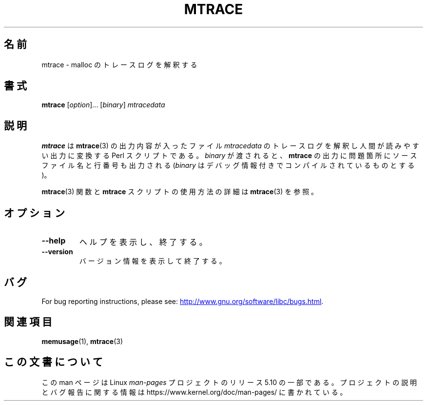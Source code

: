 .\" Copyright (c) 2013, Peter Schiffer (pschiffe@redhat.com)
.\"
.\" %%%LICENSE_START(GPLv2+_DOC_FULL)
.\" This is free documentation; you can redistribute it and/or
.\" modify it under the terms of the GNU General Public License as
.\" published by the Free Software Foundation; either version 2 of
.\" the License, or (at your option) any later version.
.\"
.\" The GNU General Public License's references to "object code"
.\" and "executables" are to be interpreted as the output of any
.\" document formatting or typesetting system, including
.\" intermediate and printed output.
.\"
.\" This manual is distributed in the hope that it will be useful,
.\" but WITHOUT ANY WARRANTY; without even the implied warranty of
.\" MERCHANTABILITY or FITNESS FOR A PARTICULAR PURPOSE.  See the
.\" GNU General Public License for more details.
.\"
.\" You should have received a copy of the GNU General Public
.\" License along with this manual; if not, see
.\" <http://www.gnu.org/licenses/>.
.\" %%%LICENSE_END
.\"*******************************************************************
.\"
.\" This file was generated with po4a. Translate the source file.
.\"
.\"*******************************************************************
.TH MTRACE 1 2017\-09\-15 GNU "Linux user manual"
.SH 名前
mtrace \- malloc のトレースログを解釈する
.SH 書式
\fBmtrace\fP [\fIoption\fP]... [\fIbinary\fP] \fImtracedata\fP
.SH 説明
\fBmtrace\fP は \fBmtrace\fP(3) の出力内容が入ったファイル \fImtracedata\fP
のトレースログを解釈し人間が読みやすい出力に変換する Perl スクリプトである。 \fIbinary\fP が渡されると、 \fBmtrace\fP
の出力に問題箇所にソースファイル名と行番号も出力される (\fIbinary\fP はデバッグ情報付きでコンパイルされているものとする)。
.PP
\fBmtrace\fP(3) 関数と \fBmtrace\fP スクリプトの使用方法の詳細は \fBmtrace\fP(3) を参照。
.SH オプション
.TP 
\fB\-\-help\fP
ヘルプを表示し、終了する。
.TP 
\fB\-\-version\fP
バージョン情報を表示して終了する。
.SH バグ
For bug reporting instructions, please see:
.UR http://www.gnu.org/software/libc/bugs.html
.UE .
.SH 関連項目
\fBmemusage\fP(1), \fBmtrace\fP(3)
.SH この文書について
この man ページは Linux \fIman\-pages\fP プロジェクトのリリース 5.10 の一部である。プロジェクトの説明とバグ報告に関する情報は
\%https://www.kernel.org/doc/man\-pages/ に書かれている。
